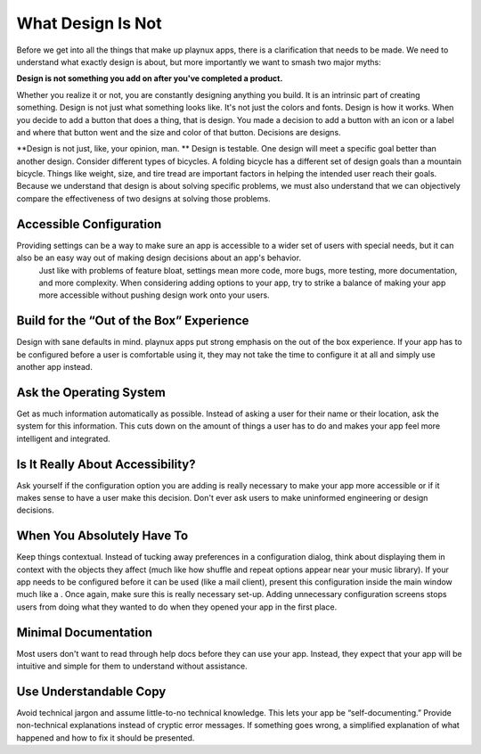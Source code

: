 What Design Is Not
====================
Before we get into all the things that make up playnux apps, there is a clarification that needs to be made. We need to understand what exactly design is about, but more importantly we want to smash two major myths:

**Design is not something you add on after you've completed a product.**

Whether you realize it or not, you are constantly designing anything you build. It is an intrinsic part of creating something. 
Design is not just what something looks like. It's not just the colors and fonts. 
Design is how it works. When you decide to add a button that does a thing, that is design.
You made a decision to add a button with an icon or a label and where that button went and the size and color of that button.
Decisions are designs.

**Design is not just, like, your opinion, man. **
Design is testable. One design will meet a specific goal better than another design. Consider different types of bicycles. A folding bicycle has a different set of design goals than a mountain bicycle. 
Things like weight, size, and tire tread are important factors in helping the intended user reach their goals. Because we understand that design is about solving specific problems, we must also understand that we can objectively compare the effectiveness of two designs at solving those problems.

=========================
Accessible Configuration
=========================

Providing settings can be a way to make sure an app is accessible to a wider set of users with special needs, but it can also be an easy way out of making design decisions about an app's behavior.
 Just like with problems of feature bloat, settings mean more code, more bugs, more testing, more documentation, and more complexity. 
 When considering adding options to your app, try to strike a balance of making your app more accessible without pushing design work onto your users.

=========================================
Build for the “Out of the Box” Experience
=========================================

Design with sane defaults in mind. 
playnux apps put strong emphasis on the out of the box experience.
If your app has to be configured before a user is comfortable using it, they may not take the time to configure it at all and simply use another app instead.

========================
Ask the Operating System
========================

Get as much information automatically as possible. 
Instead of asking a user for their name or their location, ask the system for this information. 
This cuts down on the amount of things a user has to do and makes your app feel more intelligent and integrated.

=================================
Is It Really About Accessibility?
=================================

Ask yourself if the configuration option you are adding is really necessary to make your app more accessible or if it makes sense to have a user make this decision. Don't ever ask users to make uninformed engineering or design decisions.

============================
When You Absolutely Have To
============================

Keep things contextual. Instead of tucking away preferences in a configuration dialog, think about displaying them in context with the objects they affect (much like how shuffle and repeat options appear near your music library).
If your app needs to be configured before it can be used (like a mail client), present this configuration inside the main window much like a . Once again, make sure this is really necessary set-up. Adding unnecessary configuration screens stops users from doing what they wanted to do when they opened your app in the first place.

======================
Minimal Documentation
======================

Most users don't want to read through help docs before they can use your app.
Instead, they expect that your app will be intuitive and simple for them to understand without assistance.

=======================
Use Understandable Copy
=======================

Avoid technical jargon and assume little-to-no technical knowledge. 
This lets your app be “self-documenting.”
Provide non-technical explanations instead of cryptic error messages.
If something goes wrong, a simplified explanation of what happened and how to fix it should be presented.
